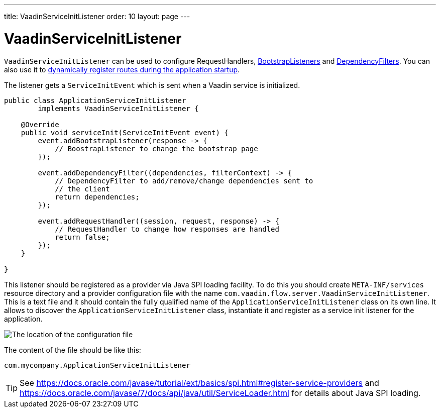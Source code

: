 ---
title: VaadinServiceInitListener
order: 10
layout: page
---

ifdef::env-github[:outfilesuffix: .asciidoc]

= VaadinServiceInitListener

`VaadinServiceInitListener` can be used to configure RequestHandlers,
<<tutorial-bootstrap#,BootstrapListeners>> and <<tutorial-dependency-filter#,DependencyFilters>>.
You can also use it to <<../routing/tutorial-router-dynamic-routes#application.startup,dynamically register routes during the
application startup>>.

The listener gets a `ServiceInitEvent` which is sent when a Vaadin service is
initialized.

[source,java]
----
public class ApplicationServiceInitListener
        implements VaadinServiceInitListener {

    @Override
    public void serviceInit(ServiceInitEvent event) {
        event.addBootstrapListener(response -> {
            // BoostrapListener to change the bootstrap page
        });

        event.addDependencyFilter((dependencies, filterContext) -> {
            // DependencyFilter to add/remove/change dependencies sent to
            // the client
            return dependencies;
        });

        event.addRequestHandler((session, request, response) -> {
            // RequestHandler to change how responses are handled
            return false;
        });
    }

}
----

This listener should be registered as a provider via Java SPI loading facility. To do this you should create
`META-INF/services` resource directory and a provider configuration file with the name `com.vaadin.flow.server.VaadinServiceInitListener`.
This is a text file and it should contain the fully qualified name of the `ApplicationServiceInitListener` class on its own line.
It allows to discover the  `ApplicationServiceInitListener` class, instantiate it and register as a service init listener for the application.

image:images/service-init-listener.png[The location of the configuration file]

The content of the file should be like this:
[source,text]
----
com.mycompany.ApplicationServiceInitListener
----

[TIP]
See https://docs.oracle.com/javase/tutorial/ext/basics/spi.html#register-service-providers and https://docs.oracle.com/javase/7/docs/api/java/util/ServiceLoader.html for details about Java SPI loading.
